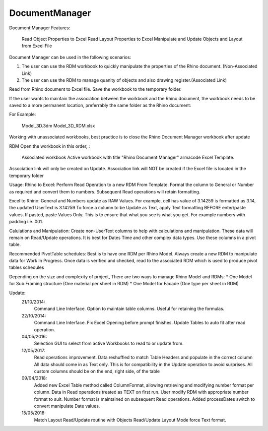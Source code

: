 .. index:: DocumentManager (Command)

.. _documentmanager_cmd:

DocumentManager
---------------
Document Manager
Features:
    Read Object Properties to Excel
    Read Layout Properties to Excel
    Manipulate and Update Objects and Layout from Excel File

Document Manager can be used in the following scenarios:

1. The user can use the RDM workbook to quickly manipulate the properties of the Rhino document. (Non-Associated Link)
2. The user can use the RDM to manage quanity of objects and also drawing register.(Associated Link)

Read from Rhino document to Excel file.
Save the workbook to the temporary folder.

If the user wants to maintain the association between the workbook and the Rhino document,
the workbook needs to be saved to a more permanent location, preferrably
the same folder as the Rhino document:

For Example:

    Model_3D.3dm
    Model_3D_RDM.xlsx

Working with unassociated workbooks, best practice is to close the Rhino Document Manager workbook after update

RDM Open the workbook in this order, :

    Associated workbook
    Active workbook with title "Rhino Document Manager"
    armacode Excel Template.

Association link will only be created on Update.
Association link will NOT be created if the Excel file is located in the temporary folder

Usage:
Rhino to Excel:
Perform Read Operation to a new RDM From Template.
Format the column to General or Number as required and convert them to numbers.
Subsequent Read operations will retain formatting.

Excel to Rhino:
General and Numbers update as RAW Values.
For example, cell has value of 3.14259 is formatted as 3.14, the updated UserText is 3.14259
To force a column to be Update as Text, apply Text formatting BEFORE enter/paste values. If pasted, paste Values Only.
This is to ensure that what you see is what you get. For example numbers with padding i.e. 001.

Calulations and Manipulation:
Create non-UserText columns to help with calculations and manipulation.
These data will remain on Read/Update operations.
It is best for Dates Time and other complex data types.
Use these columns in a pivot table.

Recommended PivotTable schedules:
Best is to have one RDM per Rhino Model.
Always create a new RDM to manipulate data for Work In Progress.
Once data is verified and checked, read to the associated RDM which is used to produce pivot tables schedules

Depending on the size and complexity of project, There are two ways to manage Rhino Model and RDMs:
* One Model for Sub Framing structure (One material per sheet in RDM)
* One Model for Facade (One type per sheet in RDM)


Update:
    21/10/2014:
        Command Line Interface.
        Option to maintain table columns. Useful for retaining the formulas.
    22/10/2014:
        Command Line Interface. Fix Excel Opening before prompt finishes.
        Update Tables to auto fit after read operation.
    04/05/2016:
        Selection GUI to select from active Workbooks to read to or update from.
    12/05/2017:
        Read operations improvement. Data reshuffled to match Table Headers and populate in the correct column
        All data should come in as Text only. This is for compatibility in the Update operation to avoid surprises.
        All custom columns should be on the end, right side, of the table
    09/04/2018:
        Added new Excel Table method called ColumnFormat, allowing retrieving and modifying number format per column.
        Data in Read operations treated as TEXT on first run.
        User modify RDM with appropriate number format to suit.
        Number format is maintained on subsequent Read operations.
        Added processDates switch to convert manipulate Date values.
    15/05/2018:
        Match Layout Read/Update routine with Objects Read/Update
        Layout Mode force Text format.
